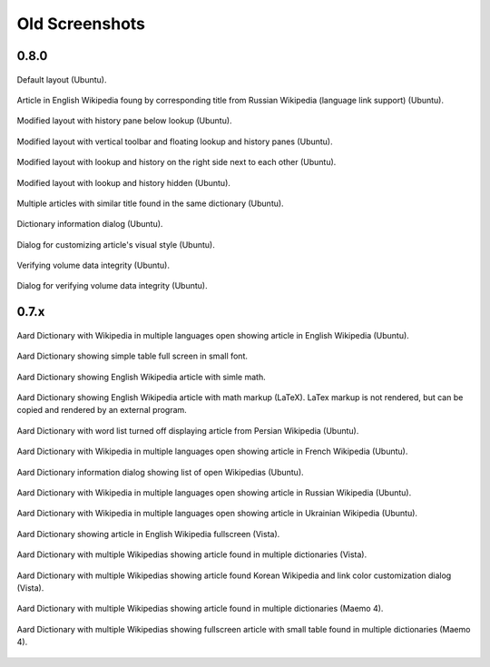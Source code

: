 ===============
Old Screenshots
===============

0.8.0
=====

.. figure:: aarddict_0.8.0_ubuntu_planks_law.png
   :scale: 50
   :align: center

   Default layout (Ubuntu).

.. figure:: aarddict_0.8.0_ubuntu_language_link_in_action.png
   :scale: 50
   :align: center

   Article in English Wikipedia foung by corresponding title from
   Russian Wikipedia (language link support) (Ubuntu).

.. figure:: aarddict_0.8.0_ubuntu_hydrogen.png
   :scale: 50
   :align: center

   Modified layout with history pane below lookup (Ubuntu).


.. figure:: aarddict_0.8.0_ubuntu_floating.png
   :scale: 50
   :align: center

   Modified layout with vertical toolbar and floating lookup and
   history panes (Ubuntu).

.. figure:: aarddict_0.8.0_ubuntu_lanthanum_non_standard_layout.png
   :scale: 50
   :align: center

   Modified layout with lookup and history on the right side next to
   each other (Ubuntu).

.. figure:: aarddict_0.8.0_ubuntu_periodic_table.png
   :scale: 50
   :align: center

   Modified layout with lookup and history hidden (Ubuntu).

.. figure:: aarddict_0.8.0_ubuntu_multiple_articles.png
   :scale: 50
   :align: center

   Multiple articles with similar title found in the same dictionary (Ubuntu).


.. figure:: aarddict_0.8.0_ubuntu_dict_info.png
   :scale: 50
   :align: center

   Dictionary information dialog (Ubuntu).


.. figure:: aarddict_0.8.0_ubuntu_article_appearance.png
   :scale: 50
   :align: center

   Dialog for customizing article's visual style (Ubuntu).

.. figure:: aarddict_0.8.0_ubuntu_verifying.png
   :scale: 50
   :align: center

   Verifying volume data integrity (Ubuntu).

.. figure:: aarddict_0.8.0_ubuntu_verified.png
   :scale: 50
   :align: center

   Dialog for verifying volume data integrity (Ubuntu).


0.7.x
=======

.. figure:: aarddict_0.7.6_ubuntu_enwiki.png
   :scale: 50
   :align: center

   Aard Dictionary with Wikipedia in multiple languages open showing
   article in English Wikipedia (Ubuntu).

.. figure::  aarddict_0.7.6_ubuntu_enwiki_full_table_small_font.png
   :scale: 50
   :align: center
   
   Aard Dictionary showing simple table full screen in small font.

.. figure::  aarddict_0.7.6_ubuntu_enwiki_simple_math.png
   :scale: 50
   :align: center

   Aard Dictionary showing English Wikipedia article with simle math. 

.. figure::  aarddict_0.7.6_ubuntu_enwiki_complex_math.png
   :scale: 50
   :align: center

   Aard Dictionary showing English Wikipedia article with 
   math markup (LaTeX). LaTex markup is not rendered, but can be
   copied and rendered by an external program.

.. figure:: aarddict_0.7.6_ubuntu_fawiki_nowordlist.png
   :scale: 50
   :align: center

   Aard Dictionary with word list turned off displaying article from
   Persian Wikipedia (Ubuntu).


.. figure:: aarddict_0.7.6_ubuntu_frwiki.png
   :scale: 50
   :align: center

   Aard Dictionary with Wikipedia in multiple languages open showing
   article in French Wikipedia (Ubuntu).

.. figure:: aarddict_0.7.6_ubuntu_info.png
   :scale: 50
   :align: center

   Aard Dictionary information dialog showing list of open Wikipedias
   (Ubuntu).

.. figure:: aarddict_0.7.6_ubuntu_ruwiki.png
   :scale: 50
   :align: center

   Aard Dictionary with Wikipedia in multiple languages open showing
   article in Russian Wikipedia (Ubuntu).

.. figure:: aarddict_0.7.6_ubuntu_ukwiki.png
   :scale: 50
   :align: center

   Aard Dictionary with Wikipedia in multiple languages open showing
   article in Ukrainian Wikipedia (Ubuntu).

.. figure:: aarddict_0.7.6_vista_enwiki_fullscreen.png
   :scale: 50
   :align: center

   Aard Dictionary showing article in English Wikipedia fullscreen (Vista).

.. figure:: aarddict_0.7.6_vista_enwiki.png
   :scale: 50
   :align: center

   Aard Dictionary with multiple Wikipedias showing
   article found in multiple dictionaries (Vista).

.. figure:: aarddict_0.7.6_vista_kowiki_color_dialog.png
   :scale: 50
   :align: center
   
   Aard Dictionary with multiple Wikipedias showing
   article found Korean Wikipedia and link color customization dialog
   (Vista). 

.. figure:: aarddict_0.7.6_maemo_multiple_articles.png
   :scale: 50
   :align: center

   Aard Dictionary with multiple Wikipedias showing
   article found in multiple dictionaries (Maemo 4).

.. figure:: aarddict_0.7.6_maemo_table_fullscreen.png
   :scale: 50
   :align: center

   Aard Dictionary with multiple Wikipedias showing fullscreen 
   article with small table found in multiple dictionaries (Maemo 4). 

